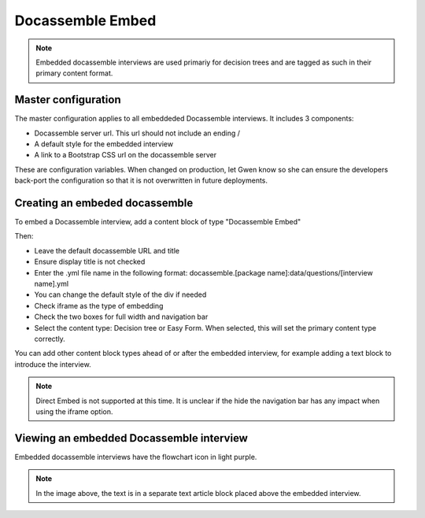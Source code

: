 ============================
Docassemble Embed
============================

.. note:: Embedded docassemble interviews are used primariy for decision trees and are tagged as such in their primary content format.

Master configuration
========================

The master configuration applies to all embeddeded Docassemble interviews. It includes 3 components:

* Docassemble server url. This url should not include an ending /
* A default style for the embedded interview
* A link to a Bootstrap CSS url on the docassemble server

These are configuration variables. When changed on production, let Gwen know so she can ensure the developers back-port the configuration so that it is not overwritten in future deployments.

Creating an embeded docassemble
================================

To embed a Docassemble interview, add a content block of type "Docassemble Embed"

.. image:: ../assets/cms-docassemble-embed.png

Then:

* Leave the default docassemble URL and title
* Ensure display title is not checked
* Enter the .yml file name in the following format: docassemble.[package name]:data/questions/[interview name].yml
* You can change the default style of the div if needed
* Check iframe as the type of embedding
* Check the two boxes for full width and navigation bar
* Select the content type: Decision tree or Easy Form. When selected, this will set the primary content type correctly.

You can add other content block types ahead of or after the embedded interview, for example adding a text block to introduce the interview.

.. note:: Direct Embed is not supported at this time. It is unclear if the hide the navigation bar has any impact when using the iframe option.

Viewing an embedded Docassemble interview
===========================================

Embedded docassemble interviews have the flowchart icon in light purple.

.. image:: ../assets/docassemble-embed-view.png

.. note:: In the image above, the text is in a separate text article block placed above the embedded interview.
